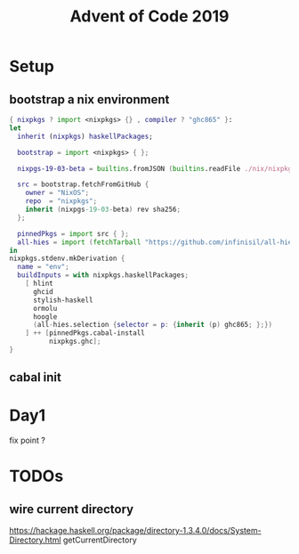 #+TITLE: Advent of Code 2019

* Setup

** bootstrap a nix environment
#+BEGIN_SRC nix
{ nixpkgs ? import <nixpkgs> {} , compiler ? "ghc865" }:
let
  inherit (nixpkgs) haskellPackages;

  bootstrap = import <nixpkgs> { };

  nixpgs-19-03-beta = builtins.fromJSON (builtins.readFile ./nix/nixpkgs-19-03-beta.json);

  src = bootstrap.fetchFromGitHub {
    owner = "NixOS";
    repo  = "nixpkgs";
    inherit (nixpgs-19-03-beta) rev sha256;
  };

  pinnedPkgs = import src { };
  all-hies = import (fetchTarball "https://github.com/infinisil/all-hies/tarball/master") {};
in
nixpkgs.stdenv.mkDerivation {
  name = "env";
  buildInputs = with nixpkgs.haskellPackages;
    [ hlint
      ghcid
      stylish-haskell
      ormolu
      hoogle
      (all-hies.selection {selector = p: {inherit (p) ghc865; };})
    ] ++ [pinnedPkgs.cabal-install
          nixpkgs.ghc];
}
#+END_SRC
** cabal init

* Day1
fix point ?

* TODOs
** wire current directory
https://hackage.haskell.org/package/directory-1.3.4.0/docs/System-Directory.html
getCurrentDirectory
